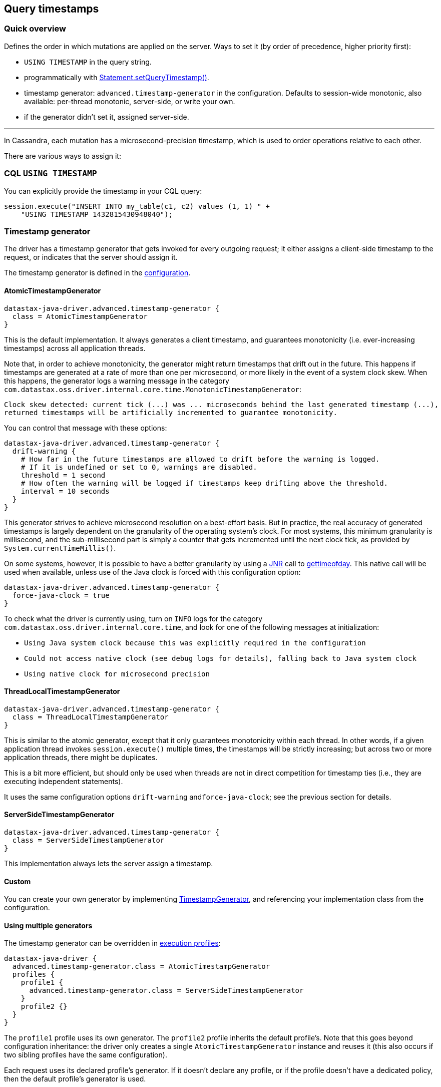 == Query timestamps

=== Quick overview

Defines the order in which mutations are applied on the server.
Ways to set it (by order of precedence, higher priority first):

* `USING TIMESTAMP` in the query string.
* programmatically with https://docs.datastax.com/en/drivers/java/4.17/com/datastax/oss/driver/api/core/cql/Statement.html#setQueryTimestamp-long-[Statement.setQueryTimestamp()].
* timestamp generator: `advanced.timestamp-generator` in the configuration.
Defaults to session-wide monotonic, also available: per-thread monotonic, server-side, or write your own.
* if the generator didn't set it, assigned server-side.

'''

In Cassandra, each mutation has a microsecond-precision timestamp, which is used to order operations relative to each other.

There are various ways to assign it:

=== CQL `USING TIMESTAMP`

You can explicitly provide the timestamp in your CQL query:

[,java]
----
session.execute("INSERT INTO my_table(c1, c2) values (1, 1) " +
    "USING TIMESTAMP 1432815430948040");
----

=== Timestamp generator

The driver has a timestamp generator that gets invoked for every outgoing request;
it either assigns a client-side timestamp to the request, or indicates that the server should assign it.

The timestamp generator is defined in the link:../configuration/[configuration].

==== AtomicTimestampGenerator

----
datastax-java-driver.advanced.timestamp-generator {
  class = AtomicTimestampGenerator
}
----

This is the default implementation.
It always generates a client timestamp, and guarantees monotonicity (i.e.
ever-increasing timestamps) across all application threads.

Note that, in order to achieve monotonicity, the generator might return timestamps that drift out in the future.
This happens if timestamps are generated at a rate of more than one per microsecond, or more likely in the event of a system clock skew.
When this happens, the generator logs a warning message in the category `com.datastax.oss.driver.internal.core.time.MonotonicTimestampGenerator`:

----
Clock skew detected: current tick (...) was ... microseconds behind the last generated timestamp (...),
returned timestamps will be artificially incremented to guarantee monotonicity.
----

You can control that message with these options:

----
datastax-java-driver.advanced.timestamp-generator {
  drift-warning {
    # How far in the future timestamps are allowed to drift before the warning is logged.
    # If it is undefined or set to 0, warnings are disabled.
    threshold = 1 second
    # How often the warning will be logged if timestamps keep drifting above the threshold.
    interval = 10 seconds
  }
}
----

This generator strives to achieve microsecond resolution on a best-effort basis.
But in practice, the real accuracy of generated timestamps is largely dependent on the granularity of the operating system's clock.
For most systems, this minimum granularity is millisecond, and the sub-millisecond part is simply a counter that gets incremented until the next clock tick, as provided by `System.currentTimeMillis()`.

On some systems, however, it is possible to have a better granularity by using a https://github.com/jnr/jnr-posix[JNR] call to http://man7.org/linux/man-pages/man2/settimeofday.2.html[gettimeofday].
This native call will be used when available, unless use of the Java clock is forced with this configuration option:

----
datastax-java-driver.advanced.timestamp-generator {
  force-java-clock = true
}
----

To check what the driver is currently using, turn on `INFO` logs for the category `com.datastax.oss.driver.internal.core.time`, and look for one of the following messages at initialization:

* `Using Java system clock because this was explicitly required in the configuration`
* `Could not access native clock (see debug logs for details), falling back to Java system clock`
* `Using native clock for microsecond precision`

==== ThreadLocalTimestampGenerator

----
datastax-java-driver.advanced.timestamp-generator {
  class = ThreadLocalTimestampGenerator
}
----

This is similar to the atomic generator, except that it only guarantees monotonicity within each thread.
In other words, if a given application thread invokes `session.execute()` multiple times, the timestamps will be strictly increasing;
but across two or more application threads, there might be duplicates.

This is a bit more efficient, but should only be used when threads are not in direct competition for timestamp ties (i.e., they are executing independent statements).

It uses the same configuration options `drift-warning` and``force-java-clock``;
see the previous section for details.

==== ServerSideTimestampGenerator

----
datastax-java-driver.advanced.timestamp-generator {
  class = ServerSideTimestampGenerator
}
----

This implementation always lets the server assign a timestamp.

==== Custom

You can create your own generator by implementing https://docs.datastax.com/en/drivers/java/4.17/com/datastax/oss/driver/api/core/time/TimestampGenerator.html[TimestampGenerator], and referencing your implementation class from the configuration.

==== Using multiple generators

The timestamp generator can be overridden in link:../configuration/#profiles[execution profiles]:

----
datastax-java-driver {
  advanced.timestamp-generator.class = AtomicTimestampGenerator
  profiles {
    profile1 {
      advanced.timestamp-generator.class = ServerSideTimestampGenerator
    }
    profile2 {}
  }
}
----

The `profile1` profile uses its own generator.
The `profile2` profile inherits the default profile's.
Note that this goes beyond configuration inheritance: the driver only creates a single `AtomicTimestampGenerator` instance and reuses it (this also occurs if two sibling profiles have the same configuration).

Each request uses its declared profile's generator.
If it doesn't declare any profile, or if the profile doesn't have a dedicated policy, then the default profile's generator is used.

=== Per-statement timestamp

Finally, you can assign a timestamp to a statement directly from application code:

[,java]
----
Statement statement =
    SimpleStatement.builder("UPDATE users SET email = 'x@y.com' where id = 1")
        .setQueryTimestamp(1432815430948040L)
        .build();
session.execute(statement);
----

=== Timestamps and lightweight transactions

Client-side timestamps are prohibited for https://docs.datastax.com/en/dse/6.0/cql/cql/cql_using/useInsertLWT.html[lightweight transactions] (used for conditional updates such as `+INSERT...
IF NOT EXISTS+`, `+UPDATE...
IF...+`, etc.).

If you add a `USING TIMESTAMP` clause to such a query, the server will return an error:

----
cqlsh> UPDATE foo USING TIMESTAMP 1234 SET v=1 WHERE k=0 IF v=2;
InvalidRequest: Error from server: code=2200 [Invalid query] message="Cannot provide custom timestamp for conditional updates"
----

If you execute a conditional update through the driver with a client-side timestamp generator, the client-side timestamp will be silently ignored and the server will provide its own.

=== Summary

Here is the order of precedence of all the methods described so far:

. if there is a `USING TIMESTAMP` clause in the CQL string, use that over anything else;
. otherwise, if a default timestamp was set directly on the statement, use it;
. otherwise, if the timestamp generator assigned a timestamp, use it;
. otherwise, let the server assign the timestamp.
